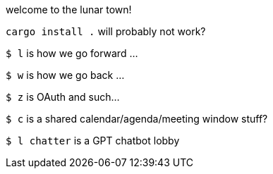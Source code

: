 welcome to the lunar town!

`cargo install .` will probably not work?

`$ l` is how we go forward ...

`$ w` is how we go back ...

`$ z` is OAuth and such...

`$ c` is a shared calendar/agenda/meeting window stuff?

`$ l chatter` is a GPT chatbot lobby
